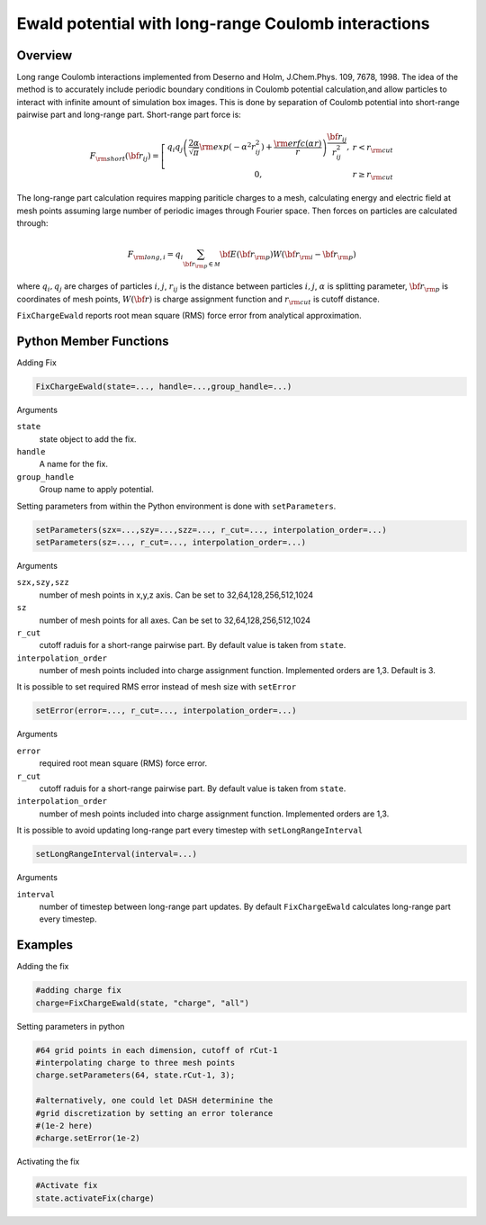 Ewald potential with long-range Coulomb interactions
====================================================

Overview
^^^^^^^^

Long range Coulomb interactions implemented from Deserno and Holm, J.Chem.Phys. 109, 7678, 1998. The idea of the method is to accurately include periodic boundary conditions in Coulomb potential calculation,and allow particles to interact with infinite amount of simulation box images. This is done by separation of Coulomb potential into short-range pairwise part and long-range part. Short-range part force is:

.. math::
   F_{\rm short}({\bf r}_{ij}) =  \left[\begin{array}{cc}  q_i q_j \left(\frac{2\alpha}{\sqrt{\pi}}{\rm exp}(-\alpha^2 r_{ij}^2)+\frac{{\rm erfc}(\alpha r)}{r}\right)\frac{{\bf r}_{ij}}{r_{ij}^2},& r<r_{\rm cut}\\
                    0, & r\geq r_{\rm cut}
                    \end{array}\right.
   
The long-range part calculation requires mapping pariticle charges to a mesh, calculating energy and electric field  at mesh points assuming large number of periodic images through Fourier space. Then forces on particles are calculated through:

.. math::
   F_{{\rm long},i} = q_i \sum_{{\bf r}_{\rm p}\in {\mathcal M}} {\bf E}({\bf r}_{\rm p}) W({\bf r}_{\rm i}-{\bf r}_{\rm p})


where :math:`q_i, q_j` are charges of particles :math:`i,j`, :math:`r_{ij}` is the distance between particles :math:`i,j`, :math:`\alpha` is splitting parameter, :math:`{\bf r}_{\rm p}` is coordinates of mesh points, :math:`W({\bf r})` is charge assignment function and :math:`r_{\rm cut}` is cutoff distance. 

``FixChargeEwald`` reports root mean square (RMS) force error from analytical approximation.

Python Member Functions
^^^^^^^^^^^^^^^^^^^^^^^
Adding Fix 

.. code-block:: python

    FixChargeEwald(state=..., handle=...,group_handle=...)

Arguments 

``state``
   state object to add the fix.

``handle``
  A name for the fix. 
  
``group_handle``
  Group name to apply potential. 

Setting parameters from within the Python environment is done with ``setParameters``. 

.. code-block:: python

    setParameters(szx=...,szy=...,szz=..., r_cut=..., interpolation_order=...)
    setParameters(sz=..., r_cut=..., interpolation_order=...)

Arguments 

``szx,szy,szz``
    number of mesh points in x,y,z axis. Can be set to 32,64,128,256,512,1024
    
``sz``
    number of mesh points for all axes. Can be set to 32,64,128,256,512,1024
    
``r_cut``
    cutoff raduis for a short-range pairwise part. By default value is taken from ``state``.

``interpolation_order``
    number of mesh points included into charge assignment function. Implemented orders are 1,3. Default is 3.

It is possible to set required RMS error instead of mesh size with ``setError``

.. code-block:: python

    setError(error=..., r_cut=..., interpolation_order=...)

Arguments 

``error``
    required root mean square (RMS) force error.
    
``r_cut``
    cutoff raduis for a short-range pairwise part. By default value is taken from ``state``.

``interpolation_order``
    number of mesh points included into charge assignment function. Implemented orders are 1,3. 
    
It is possible to avoid updating long-range part every timestep with ``setLongRangeInterval``

.. code-block:: python

    setLongRangeInterval(interval=...)
    
Arguments 

``interval``
    number of timestep between long-range part updates. By default ``FixChargeEwald`` calculates long-range part every timestep.

Examples
^^^^^^^^
Adding the fix

.. code-block:: python

    #adding charge fix
    charge=FixChargeEwald(state, "charge", "all")
    
Setting parameters in python

.. code-block:: python

    #64 grid points in each dimension, cutoff of rCut-1
    #interpolating charge to three mesh points
    charge.setParameters(64, state.rCut-1, 3);

    #alternatively, one could let DASH determinine the 
    #grid discretization by setting an error tolerance 
    #(1e-2 here)
    #charge.setError(1e-2)


Activating the fix

.. code-block:: python

    #Activate fix
    state.activateFix(charge)



